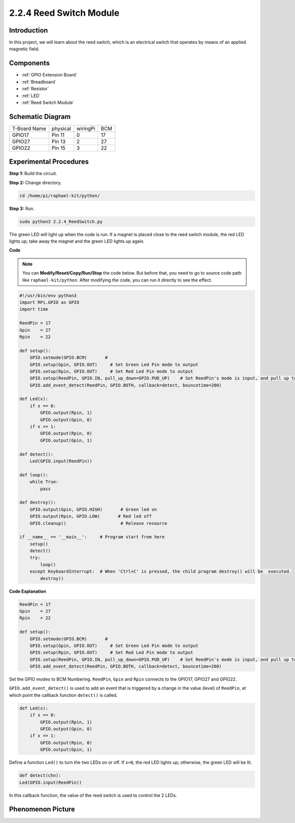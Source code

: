 .. _2.2.4_py:

2.2.4 Reed Switch Module
========================

Introduction
-------------------

In this project, we will learn about the reed switch, which is an electrical switch that operates by means of an applied magnetic field.

.. image:: ../img/2.2.4reed_switch.png
    :width: 300
    :align: center

Components
--------------

.. image:: ../img/2.2.4component.png
    :width: 700
    :align: center

* :ref:`GPIO Extension Board`
* :ref:`Breadboard`
* :ref:`Resistor`
* :ref:`LED`
* :ref:`Reed Switch Module`

Schematic Diagram
-----------------------

============ ======== ======== ===
T-Board Name physical wiringPi BCM
GPIO17       Pin 11   0        17
GPIO27       Pin 13   2        27
GPIO22       Pin 15   3        22
============ ======== ======== ===

.. image:: ../img/reed_schematic.png
    :width: 400
    :align: center

.. image:: ../img/reed_schematic2.png
    :width: 400
    :align: center

Experimental Procedures
-------------------------------

**Step 1:** Build the circuit.

.. image:: ../img/2.2.4fritzing.png
    :width: 700
    :align: center

**Step 2:** Change directory.

.. raw:: html

   <run></run>

.. code-block::

    cd /home/pi/raphael-kit/python/

**Step 3:** Run.

.. raw:: html

   <run></run>

.. code-block::

    sudo python3 2.2.4_ReedSwitch.py

The green LED will light up when the code is run. If a magnet is placed close to the reed switch module, the red LED lights up; take away the magnet and the green LED lights up again.

**Code**

.. note::

    You can **Modify/Reset/Copy/Run/Stop** the code below. But before that, you need to go to  source code path like ``raphael-kit/python``. After modifying the code, you can run it directly to see the effect.


.. raw:: html

    <run></run>

.. code-block:: python

    #!/usr/bin/env python3
    import RPi.GPIO as GPIO
    import time

    ReedPin = 17
    Gpin    = 27
    Rpin    = 22

    def setup():
        GPIO.setmode(GPIO.BCM)       # 
        GPIO.setup(Gpin, GPIO.OUT)     # Set Green Led Pin mode to output
        GPIO.setup(Rpin, GPIO.OUT)     # Set Red Led Pin mode to output
        GPIO.setup(ReedPin, GPIO.IN, pull_up_down=GPIO.PUD_UP)    # Set ReedPin's mode is input, and pull up to high level(3.3V)
        GPIO.add_event_detect(ReedPin, GPIO.BOTH, callback=detect, bouncetime=200)

    def Led(x):
        if x == 0:
            GPIO.output(Rpin, 1)
            GPIO.output(Gpin, 0)
        if x == 1:
            GPIO.output(Rpin, 0)
            GPIO.output(Gpin, 1)

    def detect():
        Led(GPIO.input(ReedPin))

    def loop():
        while True:
            pass

    def destroy():
        GPIO.output(Gpin, GPIO.HIGH)       # Green led on
        GPIO.output(Rpin, GPIO.LOW)       # Red led off
        GPIO.cleanup()                     # Release resource

    if __name__ == '__main__':     # Program start from here
        setup()
        detect()
        try:
            loop()
        except KeyboardInterrupt:  # When 'Ctrl+C' is pressed, the child program destroy() will be  executed.
            destroy()

**Code Explanation**

.. code-block:: python

    ReedPin = 17
    Gpin    = 27
    Rpin    = 22

    def setup():
        GPIO.setmode(GPIO.BCM)       # 
        GPIO.setup(Gpin, GPIO.OUT)     # Set Green Led Pin mode to output
        GPIO.setup(Rpin, GPIO.OUT)     # Set Red Led Pin mode to output
        GPIO.setup(ReedPin, GPIO.IN, pull_up_down=GPIO.PUD_UP)    # Set ReedPin's mode is input, and pull up to high level(3.3V)
        GPIO.add_event_detect(ReedPin, GPIO.BOTH, callback=detect, bouncetime=200)

Set the GPIO modes to BCM Numbering. ``ReedPin``, ``Gpin`` and ``Rpin`` connects to the GPIO17, GPIO27 and GPIO22.

``GPIO.add_event_detect()`` is used to add an event that is triggered by a change in the value (level) of ``ReedPin``, at which point the callback function ``detect()`` is called.

.. code-block:: python

    def Led(x):
        if x == 0:
            GPIO.output(Rpin, 1)
            GPIO.output(Gpin, 0)
        if x == 1:
            GPIO.output(Rpin, 0)
            GPIO.output(Gpin, 1)

Define a function ``Led()`` to turn the two LEDs on or off. If ``x=0``, the red LED lights up; otherwise, the green LED will be lit.

.. code-block:: python

    def detect(chn):
    Led(GPIO.input(ReedPin))

In this callback function, the value of the reed switch is used to control the 2 LEDs.

 
Phenomenon Picture
------------------------

.. image:: ../img/2.2.4reed_switch.JPG
    :width: 500
    :align: center